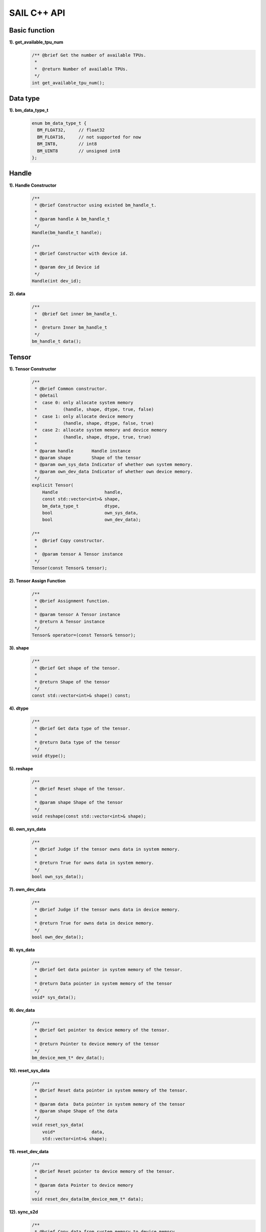 SAIL C++ API
============

Basic function
______________

**1). get_available_tpu_num**
    .. code-block:: c

       /** @brief Get the number of available TPUs.
        *
        *  @return Number of available TPUs.
        */
       int get_available_tpu_num();

Data type
_________

**1). bm_data_type_t**
    .. code-block:: c

       enum bm_data_type_t {
         BM_FLOAT32,     // float32
         BM_FLOAT16,     // not supported for now
         BM_INT8,        // int8
         BM_UINT8        // unsigned int8
       };

Handle
______

**1). Handle Constructor**
    .. code-block:: c

       /**
        * @brief Constructor using existed bm_handle_t.
        *
        * @param handle A bm_handle_t
        */
       Handle(bm_handle_t handle);

       /**
        * @brief Constructor with device id.
        *
        * @param dev_id Device id
        */
       Handle(int dev_id);

**2). data**
    .. code-block:: c

       /**
        *  @brief Get inner bm_handle_t.
        *
        *  @return Inner bm_handle_t
        */
       bm_handle_t data();

Tensor
______

**1). Tensor Constructor**
    .. code-block:: c

       /**
        * @brief Common constructor.
        * @detail
        *  case 0: only allocate system memory
        *          (handle, shape, dtype, true, false)
        *  case 1: only allocate device memory
        *          (handle, shape, dtype, false, true)
        *  case 2: allocate system memory and device memory
        *          (handle, shape, dtype, true, true)
        *
        * @param handle       Handle instance
        * @param shape        Shape of the tensor
        * @param own_sys_data Indicator of whether own system memory.
        * @param own_dev_data Indicator of whether own device memory.
        */
       explicit Tensor(
           Handle                  handle,
           const std::vector<int>& shape,
           bm_data_type_t          dtype,
           bool                    own_sys_data,
           bool                    own_dev_data);

       /**
        *  @brief Copy constructor.
        *
        *  @param tensor A Tensor instance
        */
       Tensor(const Tensor& tensor);

**2). Tensor Assign Function**
    .. code-block:: c

       /**
        * @brief Assignment function.
        *
        * @param tensor A Tensor instance
        * @return A Tensor instance
        */
       Tensor& operator=(const Tensor& tensor);

**3). shape**
    .. code-block:: c

       /**
        * @brief Get shape of the tensor.
        *
        * @return Shape of the tensor
        */
       const std::vector<int>& shape() const;

**4). dtype**
    .. code-block:: c

       /**
        * @brief Get data type of the tensor.
        *
        * @return Data type of the tensor
        */
       void dtype();

**5). reshape**
    .. code-block:: c

       /**
        * @brief Reset shape of the tensor.
        *
        * @param shape Shape of the tensor
        */
       void reshape(const std::vector<int>& shape);

**6). own_sys_data**
    .. code-block:: c

       /**
        * @brief Judge if the tensor owns data in system memory.
        *
        * @return True for owns data in system memory.
        */
       bool own_sys_data();

**7). own_dev_data**
    .. code-block:: c

       /**
        * @brief Judge if the tensor owns data in device memory.
        *
        * @return True for owns data in device memory.
        */
       bool own_dev_data();

**8). sys_data**
    .. code-block:: c

       /**
        * @brief Get data pointer in system memory of the tensor.
        *
        * @return Data pointer in system memory of the tensor
        */
       void* sys_data();

**9). dev_data**
    .. code-block:: c

       /**
        * @brief Get pointer to device memory of the tensor.
        *
        * @return Pointer to device memory of the tensor
        */
       bm_device_mem_t* dev_data();

**10). reset_sys_data**
    .. code-block:: c

       /**
        * @brief Reset data pointer in system memory of the tensor.
        *
        * @param data  Data pointer in system memory of the tensor
        * @param shape Shape of the data
        */
       void reset_sys_data(
           void*              data,
           std::vector<int>& shape);

**11). reset_dev_data**
    .. code-block:: c

       /**
        * @brief Reset pointer to device memory of the tensor.
        *
        * @param data Pointer to device memory
        */
       void reset_dev_data(bm_device_mem_t* data);

**12). sync_s2d**
    .. code-block:: c

       /**
        * @brief Copy data from system memory to device memory.
        */
       void sync_s2d();

       /**
        * @brief Copy data from system memory to device memory with specified size.
        *
        * @param size Byte size to be copied
        */
       void sync_s2d(int size);

**13). sync_d2s**
    .. code-block:: c

       /**
        * @brief Copy data from device memory to system memory.
        */
       void sync_d2s();

       /**
        * @brief Copy data from device memory to system memory with specified size.
        *
        * @param size Byte size to be copied
        */
       void sync_d2s(int size);

**14). free**
    .. code-block:: c

       /**
        * @brief Free system and device memroy of the tensor.
        */
       void free();

IOMode
______

**1). IOMode**
    .. code-block:: c

        enum IOMode {
          /// Input tensors are in system memory while output tensors are
          /// in device memory.
          SYSI,
          /// Input tensors are in device memory while output tensors are
          /// in system memory.
          SYSO,
          /// Both input and output tensors are in system memory.
          SYSIO,
          /// Both input and output tensors are in device memory.
          DEVIO
        };

Engine
______

**1). Engine Constructor**
    .. code-block:: c

       /**
        * @brief Constructor does not load bmodel.
        *
        * @param tpu_id TPU ID. You can use bm-smi to see available IDs.
        */
        Engine(int tpu_id);

       /**
        * @brief Constructor does not load bmodel.
        *
        * @param handle Handle created elsewhere.
        */
       Engine(const Handle&   handle);

       /**
        * @brief Constructor loads bmodel from file.
        *
        * @param bmodel_path Path to bmodel
        * @param tpu_id      TPU ID. You can use bm-smi to see available IDs.
        * @param mode        Specify the input/output tensors are in system memory
        *                   or device memory
        */
       Engine(
           const std::string& bmodel_path,
           int                tpu_id,
           IOMode             mode);

       /**
        * @brief Constructor loads bmodel from file.
        *
        * @param bmodel_path Path to bmodel
        * @param handle      Handle created elsewhere.
        * @param mode        Specify the input/output tensors are in system memory
        *                    or device memory
        */
       Engine(
           const std::string& bmodel_path,
           const Handle&      handle,
           IOMode             mode);

       /**
        * @brief Constructor loads bmodel from system memory.
        *
        * @param bmodel_ptr  Pointer to bmodel in system memory
        * @param bmodel_size Byte size of bmodel in system memory
        * @param tpu_id      TPU ID. You can use bm-smi to see available IDs.
        * @param mode        Specify the input/output tensors are in system memory
        *                   or device memory
        */
        Engine(
            const void* bmodel_ptr,
            size_t      bmodel_size,
            int         tpu_id,
            IOMode      mode);

       /**
        * @brief Constructor loads bmodel from system memory.
        *
        * @param bmodel_ptr  Pointer to bmodel in system memory
        * @param bmodel_size Byte size of bmodel in system memory
        * @param handle      Handle created elsewhere.
        * @param mode        Specify the input/output tensors are in system memory
        *                    or device memory
        */
       Engine(
           const void*        bmodel_ptr,
           size_t             bmodel_size,
           const Handle&      handle,
           IOMode             mode);

       /**
        * @brief Copy constructor.
        *
        * @param other An other Engine instance.
        */
       Engine(const Engine& other);

**2). Engine Assign Function**
    .. code-block:: c

       /**
        * @brief Assignment function.
        *
        * @param other An other Engine instance.
        * @return Reference of a Engine instance.
        */
       Engine<Dtype>& operator=(const Engine& other);

**3). get_handle**
    .. code-block:: c

       /**
        * @brief Get Handle instance.
        *
        * @return Handle instance
        */
       Handle get_handle();

**4). load**
    .. code-block:: c

       /**
        * @brief Load bmodel from file.
        *
        * @param bmodel_path Path to bmodel
        * @return Program state
        *     @retval true  Success
        *     @retval false Failure
        */
       bool load(const std::string& bmodel_path);

       /**
        * @brief Load bmodel from system memory.
        *
        * @param bmodel_ptr  Pointer to bmodel in system memory
        * @param bmodel_size Byte size of bmodel in system memory
        * @return Program state
        *     @retval true  Success
        *    @retval false Failure
        */
       bool load(const void* bmodel_ptr, size_t bmodel_size);

**5). get_graph_names**
    .. code-block:: c

       /**
        * @brief Get all graph names in the loaded bomodels.
        *
        * @return All graph names
        */
       std::vector<std::string> get_graph_names();

**6). set_io_mode**
    .. code-block:: c

       /**
        * @brief Set IOMode for a graph.
        *
        * @param graph_name The specified graph name
        * @param mode The specified IOMode
        */
       void set_io_mode(
         const std::string& graph_name,
         IOMode             mode);

**7). get_input_names**
    .. code-block:: c

       /**
        * @brief Get all input tensor names of the specified graph.
        *
        * @param graph_name The specified graph name
        * @return All the input tensor names of the graph
        */
       std::vector<std::string> get_input_names(const std::string& graph_name);

**8). get_output_names**
    .. code-block:: c

       /**
        * @brief Get all output tensor names of the specified graph.
        *
        * @param graph_name The specified graph name
        * @return All the output tensor names of the graph
        */
       std::vector<std::string> get_output_names(const std::string& graph_name);

**9). get_max_input_shapes**
    .. code-block:: c

       /**
        * @brief Get max shapes of input tensors in a graph.
        *
        * For static models, the max shape is fixed and it should not be changed.
        * For dynamic models, the tensor shape should be smaller than or equal to
        * the max shape.
        *
        * @param graph_name The specified graph name
        * @return Max shape of input tensors
        */
       std::map<std::string, std::vector<int>> get_max_input_shapes(
           const std::string& graph_name);

**10). get_input_shape**
    .. code-block:: c

       /**
        * @brief Get the shape of an input tensor in a graph.
        *
        * @param graph_name  The specified graph name
        * @param tensor_name The specified tensor name
        * @return The shape of the tensor
        */
       std::vector<int> get_input_shape(
           const std::string& graph_name,
           const std::string& tensor_name);

**11). get_max_output_shapes**
    .. code-block:: c

       /**
        * @brief Get max shapes of output tensors in a graph.
        *
        * For static models, the max shape is fixed and it should not be changed.
        * For dynamic models, the tensor shape should be smaller than or equal to
        * the max shape.
        *
        * @param graph_name The specified graph name
        * @return Max shape of output tensors
        */
       std::map<std::string, std::vector<int>> get_max_output_shapes(
           const std::string& graph_name);

**12). get_output_shape**
    .. code-block:: c

       /**
        * @brief Get the shape of an output tensor in a graph.
        *
        * @param graph_name  The specified graph name
        * @param tensor_name The specified tensor name
        * @return The shape of the tensor
        */
       std::vector<int> get_output_shape(
           const std::string& graph_name,
           const std::string& tensor_name);

**13). get_input_dtype**
    .. code-block:: c

       /**
        * @brief Get data type of an input tensor. Refer to bmdef.h as following.
        *   typedef enum {
        *     BM_FLOAT32 = 0,
        *     BM_FLOAT16 = 1,
        *     BM_INT8 = 2,
        *     BM_UINT8 = 3,
        *     BM_INT16 = 4,
        *     BM_UINT16 = 5,
        *     BM_INT32 = 6,
        *     BM_UINT32 = 7
        *   } bm_data_type_t;
        *
        * @param graph_name  The specified graph name
        * @param tensor_name The specified tensor name
        * @return Data type of the input tensor
        */
       bm_data_type_t get_input_dtype(
           const std::string& graph_name,
           const std::string& tensor_name);

**14). get_output_dtype**
    .. code-block:: c

       /**
        * @brief Get data type of an output tensor. Refer to bmdef.h as following.
        *   typedef enum {
        *     BM_FLOAT32 = 0,
        *     BM_FLOAT16 = 1,
        *     BM_INT8 = 2,
        *     BM_UINT8 = 3,
        *     BM_INT16 = 4,
        *     BM_UINT16 = 5,
        *     BM_INT32 = 6,
        *     BM_UINT32 = 7
        *   } bm_data_type_t;
        *
        * @param graph_name  The specified graph name
        * @param tensor_name The specified tensor name
        * @return Data type of the input tensor
        */
       bm_data_type_t get_output_dtype(
           const std::string& graph_name,
           const std::string& tensor_name);

**15). get_input_scale**
    .. code-block:: c

       /**
        * @brief Get scale of an input tensor. Only used for int8 models.
        *
        * @param graph_name  The specified graph name
        * @param tensor_name The specified tensor name
        * @return Scale of the input tensor
        */
       float get_input_scale(
           const std::string& graph_name,
           const std::string& tensor_name);

**16). get_output_scale**
    .. code-block:: c

       /**
        * @brief Get scale of an output tensor. Only used for int8 models.
        *
        * @param graph_name  The specified graph name
        * @param tensor_name The specified tensor name
        * @return Scale of the output tensor
        */
       float get_output_scale(
           const std::string& graph_name,
           const std::string& tensor_name);

**17). reshape**
    .. code-block:: c

       /**
        * @brief Reshape input tensor for dynamic models.
        *
        * The input tensor shapes may change when running dynamic models.
        * New input shapes should be set before inference.
        *
        * @param graph_name   The specified graph name
        * @param input_shapes Specified shapes of all input tensors of the graph
        * @return 0 for success and 1 for failure
        */
       int reshape(
           const std::string&                       graph_name,
           std::map<std::string, std::vector<int>>& input_shapes);

**18). get_input_tensor**
    .. code-block:: c

       /**
        * @brief Get the specified input tensor.
        *
        * @param graph_name  The specified graph name
        * @param tensor_name The specified tensor name
        * @return The specified input tensor
        */
       Tensor* get_input_tensor(
           const std::string& graph_name,
           const std::string& tensor_name);

**19). get_output_tensor**
    .. code-block:: c

       /**
        * @brief Get the specified output tensor.
        *
        * @param graph_name  The specified graph name
        * @param tensor_name The specified tensor name
        * @return The specified output tensor
        */
       Tensor* get_output_tensor(
           const std::string& graph_name,
           const std::string& tensor_name);

**20). scale_input_tensor**
    .. code-block:: c

       /**
        * @brief Scale input tensor for int8 models.
        *
        * @param graph_name  The specified graph name
        * @param tensor_name The specified tensor name
        * @param data        Pointer to float data to be scaled
        */
       void scale_input_tensor(
           const std::string& graph_name,
           const std::string& tensor_name,
           float*             data);

**21). scale_output_tensor**
    .. code-block:: c

       /**
        * @brief Scale output tensor for int8 models.
        *
        * @param graph_name  The specified graph name
        * @param tensor_name The specified tensor name
        * @param data        Pointer to float data to be scaled
        */
       void scale_output_tensor(
           const std::string& graph_name,
           const std::string& tensor_name,
           float*             data);


**22). scale_fp32_to_int8**
    .. code-block:: c

       /**
        * @brief Scale data from float32 to int8. Only used for int8 models.
        *
        * @param src   Poniter to float32 data
        * @param dst   Poniter to int8 data
        * @param scale Value of scale
        * @param size  Size of data
        */
       void scale_fp32_to_int8(float* src, int8_t* dst, float scale, int size);

**23). scale_int8_to_fp32**
    .. code-block:: c

       /**
        * @brief Scale data from int8 to float32. Only used for int8 models.
        *
        * @param src   Poniter to int8 data
        * @param dst   Poniter to float32 data
        * @param scale Value of scale
        * @param size  Size of data
        */
       void scale_int8_to_fp32(int8_t* src, float* dst, float scale, int size);

**24). process**
    .. code-block:: c

       /**
        * @brief Inference with builtin input and output tensors.
        *
        * @param graph_name The specified graph name
        */
       void process(const std::string& graph_name);

       /**
        * @brief Inference with provided input tensors.
        *
        * @param graph_name    The specified graph name
        * @param input_shapes  Shapes of all input tensors
        * @param input_tensors Data pointers of all input tensors in system memory
        */
       void process(
           const std::string&                       graph_name,
           std::map<std::string, std::vector<int>>& input_shapes,
           std::map<std::string, void*>&            input_tensors);

       /**
        * @brief Inference with provided input and output tensors.
        *
        * @param graph_name The specified graph name
        * @param input      Input tensors
        * @param output     Output tensors
        */
       void process(
           const std::string&              graph_name,
           std::map<std::string, Tensor*>& input,
           std::map<std::string, Tensor*>& output);

       /**
        * @brief Inference with provided input and output tensors and input shapes.
        *
        * @param graph_name   The specified graph name
        * @param input        Input tensors
        * @param input_shapes Real input tensor shapes
        * @param output       Output tensors
        */
       void process(
           const std::string&                       graph_name,
           std::map<std::string, Tensor*>&          input,
           std::map<std::string, std::vector<int>>& input_shapes,
           std::map<std::string, Tensor*>&          output);

BMImage
_______

**1). BMImage Constructor**
    .. code-block:: c

       /**
        * @brief The default Constructor.
        */
       BMImage();

       /**
        * @brief The BMImage Constructor.
        *
        * @param handle A Handle instance
        * @param h      Image width
        * @param w      Image height
        * @param format Image format
        * @param dtype  Data type
        */
       BMImage(
           Handle&                  handle,
           int                      h,
           int                      w,
           bm_image_format_ext      format,
           bm_image_data_format_ext dtype);

**2). data**
    .. code-block:: c

       /**
        * @brief Get inner bm_image
        *
        * @return The inner bm_image
        */
       bm_image& data();

**3). width**
    .. code-block:: c

       /**
        * @brief Get the img width.
        *
        * @return the width of img
        */
       int width();

**4). height**
    .. code-block:: c

       /**
        * @brief Get the img height.
        *
        * @return the height of img
        */
       int height();

**5). format**
    .. code-block:: c

       /**
        * @brief Get the img format.
        *
        * @return the format of img
        */
       bm_image_format_ext format();

Decoder
_______

**1). Decoder Constructor**
    .. code-block:: c

       /**
        * @brief Constructor.
        *
        * @param file_path  Path or rtsp url to the video/image file.
        * @param compressed Whether the format of decoded output is compressed NV12.
        * @param tpu_id     ID of TPU, there may be more than one TPU for PCIE mode.
        */
       Decoder(
           const std::string& file_path,
           bool               compressed = true,
           int                tpu_id = 0);

**2). is_opened**
    .. code-block:: c

       /**
        * @brief Judge if the source is opened successfully.
        *
        * @return True if the source is opened successfully
        */
       bool is_opened();

**3). read**
    .. code-block:: c

       /**
        * @brief Read a bm_image from the Decoder.
        *
        * @param handle A bm_handle_t instance
        * @param image Reference of bm_image to be read to
        * @return 0 for success and 1 for failure
        */
       int read(Handle& handle, bm_image& image);

       /**
        * @brief Read a BMImage from the Decoder.
        *
        * @param handle A bm_handle_t instance
        * @param image Reference of BMImage to be read to
        * @return 0 for success and 1 for failure
        */
       int read(Handle& handle, BMImage& image);

Bmcv
_____

**1). Bmcv Constructor**
    .. code-block:: c

       /**
        * @brief Constructor.
        *
        * @param handle A Handle instance
        */
       explicit Bmcv(Handle handle);

**2). bm_image_to_tensor**
    .. code-block:: c

       /**
        * @brief Convert BMImage to tensor.
        *
        * @param img    Input image
        * @param tensor Output tensor
        */
       void bm_image_to_tensor(BMImage &img, Tensor &tensor);

       /**
        * @brief Convert BMImage to tensor.
        *
        * @param img Input image
        */
       Tensor bm_image_to_tensor(BMImage &img);

**3). tensor_to_bm_image**
    .. code-block:: c

       /**
        * @brief Convert tensor to BMImage.
        *
        * @param tensor   Input tensor
        * @param img      Output image
        */
       void tensor_to_bm_image(Tensor &tensor, BMImage &img);

       /**
        * @brief Convert tensor to BMImage.
        *
        * @param tensor   Input tensor
        */
       BMImage tensor_to_bm_image(Tensor &tensor);

**4). crop_and_resize**
    .. code-block:: c

       /**
        * @brief Crop then resize an image.
        *
        * @param input    Input image
        * @param output   Output image
        * @param crop_x0  Start point x of the crop window
        * @param crop_y0  Start point y of the crop window
        * @param crop_w   Width of the crop window
        * @param crop_h   Height of the crop window
        * @param resize_w Target width
        * @param resize_h Target height
        * @return 0 for success and other for failure
        */
       int crop_and_resize(
           BMImage                      &input,
           BMImage                      &output,
           int                          crop_x0,
           int                          crop_y0,
           int                          crop_w,
           int                          crop_h,
           int                          resize_w,
           int                          resize_h);

       /**
        * @brief Crop then resize an image.
        *
        * @param input    Input image
        * @param crop_x0  Start point x of the crop window
        * @param crop_y0  Start point y of the crop window
        * @param crop_w   Width of the crop window
        * @param crop_h   Height of the crop window
        * @param resize_w Target width
        * @param resize_h Target height
        * @return Output image
        */
       BMImage crop_and_resize(
           BMImage                      &input,
           int                          crop_x0,
           int                          crop_y0,
           int                          crop_w,
           int                          crop_h,
           int                          resize_w,
           int                          resize_h);

**5). crop**
    .. code-block:: c

       /**
        * @brief Crop an image with given window.
        *
        * @param input    Input image
        * @param output   Output image
        * @param crop_x0  Start point x of the crop window
        * @param crop_y0  Start point y of the crop window
        * @param crop_w   Width of the crop window
        * @param crop_h   Height of the crop window
        * @return 0 for success and other for failure
        */
       int crop(
           BMImage                      &input,
           BMImage                      &output,
           int                          crop_x0,
           int                          crop_y0,
           int                          crop_w,
           int                          crop_h);

       /**
        * @brief Crop an image with given window.
        *
        * @param input    Input image
        * @param crop_x0  Start point x of the crop window
        * @param crop_y0  Start point y of the crop window
        * @param crop_w   Width of the crop window
        * @param crop_h   Height of the crop window
        * @return Output image
        */
        BMImage crop(
           BMImage                      &input,
           int                          crop_x0,
           int                          crop_y0,
           int                          crop_w,
           int                          crop_h);

**6). resize**
    .. code-block:: c

       /**
        * @brief Resize an image with interpolation of INTER_NEAREST.
        *
        * @param input    Input image
        * @param output   Output image
        * @param resize_w Target width
        * @param resize_h Target height
        * @return 0 for success and other for failure
        */
       int resize(
           BMImage                      &input,
           BMImage                      &output,
           int                          resize_w,
           int                          resize_h);

       /**
        * @brief Resize an image with interpolation of INTER_NEAREST.
        *
        * @param input    Input image
        * @param resize_w Target width
        * @param resize_h Target height
        * @return Output image
        */
       BMImage resize(
           BMImage                      &input,
           int                          resize_w,
           int                          resize_h);

**7). vpp_crop_and_resize**
    .. code-block:: c

       /**
        * @brief Crop then resize an image using vpp.
        *
        * @param input    Input image
        * @param output   Output image
        * @param crop_x0  Start point x of the crop window
        * @param crop_y0  Start point y of the crop window
        * @param crop_w   Width of the crop window
        * @param crop_h   Height of the crop window
        * @param resize_w Target width
        * @param resize_h Target height
        * @return 0 for success and other for failure
        */
        int vpp_crop_and_resize(
            BMImage                      &input,
            BMImage                      &output,
            int                          crop_x0,
            int                          crop_y0,
            int                          crop_w,
            int                          crop_h,
            int                          resize_w,
            int                          resize_h);

       /**
        * @brief Crop then resize an image using vpp.
        *
        * @param input    Input image
        * @param crop_x0  Start point x of the crop window
        * @param crop_y0  Start point y of the crop window
        * @param crop_w   Width of the crop window
        * @param crop_h   Height of the crop window
        * @param resize_w Target width
        * @param resize_h Target height
        * @return Output image
        */
        BMImage vpp_crop_and_resize(
            BMImage                      &input,
            int                          crop_x0,
            int                          crop_y0,
            int                          crop_w,
            int                          crop_h,
            int                          resize_w,
            int                          resize_h);

**8). vpp_crop**
    .. code-block:: c

       /**
        * @brief Crop an image with given window using vpp.
        *
        * @param input    Input image
        * @param output   Output image
        * @param crop_x0  Start point x of the crop window
        * @param crop_y0  Start point y of the crop window
        * @param crop_w   Width of the crop window
        * @param crop_h   Height of the crop window
        * @return 0 for success and other for failure
        */
       int vpp_crop(
           BMImage                      &input,
           BMImage                      &output,
           int                          crop_x0,
           int                          crop_y0,
           int                          crop_w,
           int                          crop_h);

       /**
        * @brief Crop an image with given window using vpp.
        *
        * @param input    Input image
        * @param crop_x0  Start point x of the crop window
        * @param crop_y0  Start point y of the crop window
        * @param crop_w   Width of the crop window
        * @param crop_h   Height of the crop window
        * @return Output image
        */
       BMImage vpp_crop(
           BMImage                      &input,
           int                          crop_x0,
           int                          crop_y0,
           int                          crop_w,
           int                          crop_h);

**9). vpp_resize**
    .. code-block:: c

       /**
        * @brief Resize an image with interpolation of INTER_NEAREST using vpp.
        *
        * @param input    Input image
        * @param output   Output image
        * @param resize_w Target width
        * @param resize_h Target height
        * @return 0 for success and other for failure
        */
        int vpp_resize(
            BMImage                      &input,
            BMImage                      &output,
            int                          resize_w,
            int                          resize_h);

       /**
        * @brief Resize an image with interpolation of INTER_NEAREST using vpp.
        *
        * @param input    Input image
        * @param resize_w Target width
        * @param resize_h Target height
        * @return Output image
        */
       BMImage vpp_resize(
           BMImage                      &input,
           int                          resize_w,
           int                          resize_h);

**10). warp**
    .. code-block:: c

       /**
        * @brief Applies an affine transformation to an image.
        *
        * @param input    Input image
        * @param output   Output image
        * @param matrix   2x3 transformation matrix
        * @return 0 for success and other for failure
        */
       int warp(
           BMImage                            &input,
           BMImage                            &output,
           const std::pair<
             std::tuple<float, float, float>,
             std::tuple<float, float, float>> &matrix);

       /**
        * @brief Applies an affine transformation to an image.
        *
        * @param input    Input image
        * @param matrix   2x3 transformation matrix
        * @return Output image
        */
       BMImage warp(
           BMImage                            &input,
           const std::pair<
             std::tuple<float, float, float>,
             std::tuple<float, float, float>> &matrix);

**11). convert_to**
    .. code-block:: c

       /**
        * @brief Applies a linear transformation to an image.
        *
        * @param input        Input image
        * @param output       Output image
        * @param alpha_beta   (a0, b0), (a1, b1), (a2, b2) factors
        * @return 0 for success and other for failure
        */
       int convert_to(
           BMImage                      &input,
           BMImage                      &output,
           const std::tuple<
             std::pair<float, float>,
             std::pair<float, float>,
             std::pair<float, float>>   &alpha_beta);

       /**
        * @brief Applies a linear transformation to an image.
        *
        * @param input        Input image
        * @param alpha_beta   (a0, b0), (a1, b1), (a2, b2) factors
        * @return Output image
        */
       BMImage convert_to(
           BMImage                      &input,
           const std::tuple<
             std::pair<float, float>,
             std::pair<float, float>,
             std::pair<float, float>>   &alpha_beta);

**12). yuv2bgr**
    .. code-block:: c

       /**
        * @brief Convert an image from YUV to BGR.
        *
        * @param input    Input image
        * @param output   Output image
        * @return 0 for success and other for failure
        */
       int yuv2bgr(
           BMImage                      &input,
           BMImage                      &output);

       /**
        * @brief Convert an image from YUV to BGR.
        *
        * @param input    Input image
        * @return Output image
        */
       BMImage yuv2bgr(BMImage  &input);

**13). vpp_convert**
    .. code-block:: c

       /**
        * @brief Convert an image to BGR PLANAR format using vpp.
        *
        * @param input    Input image
        * @param output   Output image
        * @return 0 for success and other for failure
        */
       int vpp_convert(
           BMImage  &input,
           BMImage  &output);

       /**
        * @brief Convert an image to BGR PLANAR format using vpp.
        *
        * @param input    Input image
        * @return Output image
        */
       BMImage vpp_convert(BMImage  &input);

**14). convert**
    .. code-block:: c

       /**
        * @brief Convert an image to BGR PLANAR format.
        *
        * @param input    Input image
        * @param output   Output image
        * @return 0 for success and other for failure
        */
       int convert(
           BMImage  &input,
           BMImage  &output);

       /**
        * @brief Convert an image to BGR PLANAR format.
        *
        * @param input    Input image
        * @return Output image
        */
       BMImage convert(BMImage  &input);

**15). rectangle**
    .. code-block:: c

       /**
        * @brief Draw a rectangle on input image.
        *
        * @param image      Input image
        * @param x0         Start point x of rectangle
        * @param y0         Start point y of rectangle
        * @param w          Width of rectangle
        * @param h          Height of rectangle
        * @param color      Color of rectangle
        * @param thickness  Thickness of rectangle
        * @return 0 for success and other for failure
        */
       int rectangle(
           BMImage                         &image,
           int                             x0,
           int                             y0,
           int                             w,
           int                             h,
           const std::tuple<int, int, int> &color,
           int                             thickness=1);

**16). imwrite**
    .. code-block:: c

       /**
        * @brief Save the image to the specified file.
        *
        * @param filename   Name of the file
        * @param image      Image to be saved
        * @return 0 for success and other for failure
        */
       int imwrite(
           const std::string &filename,
           BMImage           &image);

**17). get_handle**
    .. code-block:: c

       /**
        * @brief Get Handle instance.
        *
        * @return Handle instance
        */
       Handle get_handle();

